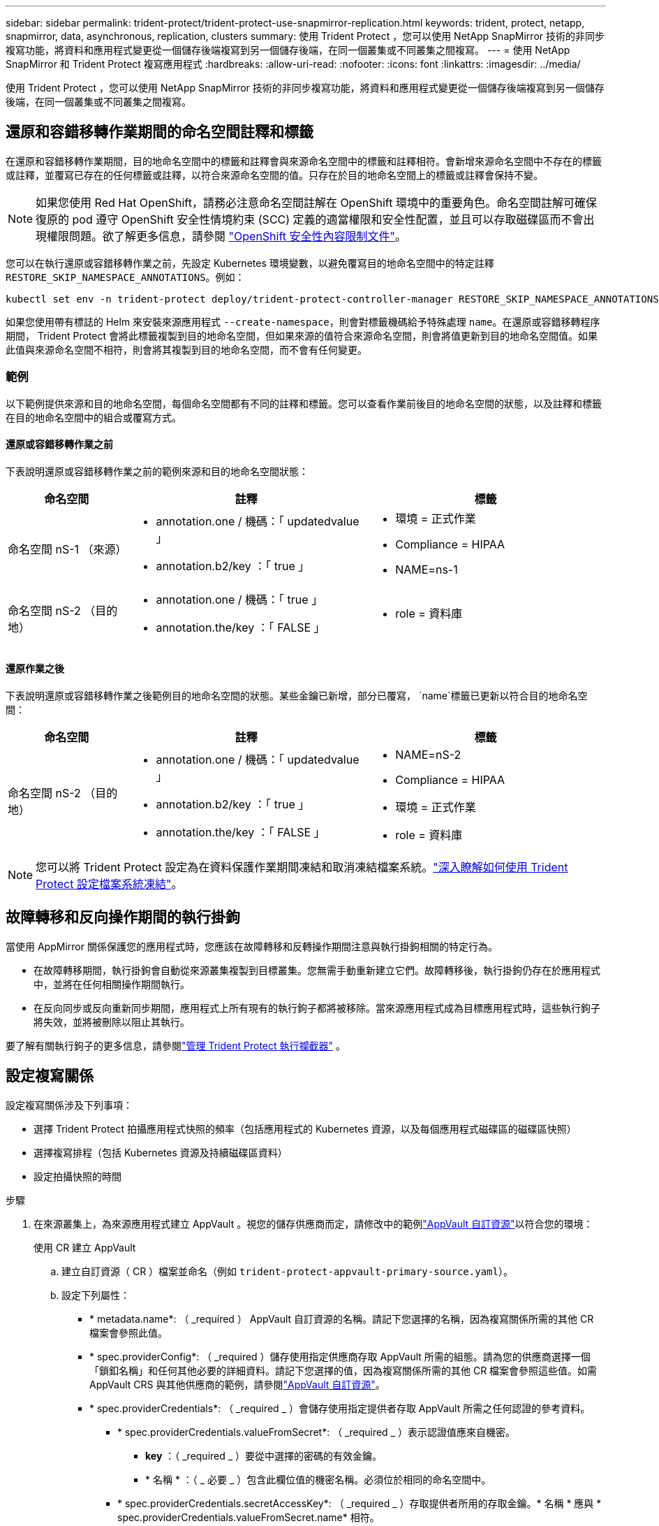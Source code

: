 ---
sidebar: sidebar 
permalink: trident-protect/trident-protect-use-snapmirror-replication.html 
keywords: trident, protect, netapp, snapmirror, data, asynchronous, replication, clusters 
summary: 使用 Trident Protect ，您可以使用 NetApp SnapMirror 技術的非同步複寫功能，將資料和應用程式變更從一個儲存後端複寫到另一個儲存後端，在同一個叢集或不同叢集之間複寫。 
---
= 使用 NetApp SnapMirror 和 Trident Protect 複寫應用程式
:hardbreaks:
:allow-uri-read: 
:nofooter: 
:icons: font
:linkattrs: 
:imagesdir: ../media/


[role="lead"]
使用 Trident Protect ，您可以使用 NetApp SnapMirror 技術的非同步複寫功能，將資料和應用程式變更從一個儲存後端複寫到另一個儲存後端，在同一個叢集或不同叢集之間複寫。



== 還原和容錯移轉作業期間的命名空間註釋和標籤

在還原和容錯移轉作業期間，目的地命名空間中的標籤和註釋會與來源命名空間中的標籤和註釋相符。會新增來源命名空間中不存在的標籤或註釋，並覆寫已存在的任何標籤或註釋，以符合來源命名空間的值。只存在於目的地命名空間上的標籤或註釋會保持不變。


NOTE: 如果您使用 Red Hat OpenShift，請務必注意命名空間註解在 OpenShift 環境中的重要角色。命名空間註解可確保復原的 pod 遵守 OpenShift 安全性情境約束 (SCC) 定義的適當權限和安全性配置，並且可以存取磁碟區而不會出現權限問題。欲了解更多信息，請參閱 https://docs.redhat.com/en/documentation/openshift_container_platform/4.19/html/authentication_and_authorization/managing-pod-security-policies["OpenShift 安全性內容限制文件"^]。

您可以在執行還原或容錯移轉作業之前，先設定 Kubernetes 環境變數，以避免覆寫目的地命名空間中的特定註釋 `RESTORE_SKIP_NAMESPACE_ANNOTATIONS`。例如：

[source, console]
----
kubectl set env -n trident-protect deploy/trident-protect-controller-manager RESTORE_SKIP_NAMESPACE_ANNOTATIONS=<annotation_key_to_skip_1>,<annotation_key_to_skip_2>
----
如果您使用帶有標誌的 Helm 來安裝來源應用程式 `--create-namespace`，則會對標籤機碼給予特殊處理 `name`。在還原或容錯移轉程序期間， Trident Protect 會將此標籤複製到目的地命名空間，但如果來源的值符合來源命名空間，則會將值更新到目的地命名空間值。如果此值與來源命名空間不相符，則會將其複製到目的地命名空間，而不會有任何變更。



=== 範例

以下範例提供來源和目的地命名空間，每個命名空間都有不同的註釋和標籤。您可以查看作業前後目的地命名空間的狀態，以及註釋和標籤在目的地命名空間中的組合或覆寫方式。



==== 還原或容錯移轉作業之前

下表說明還原或容錯移轉作業之前的範例來源和目的地命名空間狀態：

[cols="1,2a,2a"]
|===
| 命名空間 | 註釋 | 標籤 


| 命名空間 nS-1 （來源）  a| 
* annotation.one / 機碼：「 updatedvalue 」
* annotation.b2/key ：「 true 」

 a| 
* 環境 = 正式作業
* Compliance = HIPAA
* NAME=ns-1




| 命名空間 nS-2 （目的地）  a| 
* annotation.one / 機碼：「 true 」
* annotation.the/key ：「 FALSE 」

 a| 
* role = 資料庫


|===


==== 還原作業之後

下表說明還原或容錯移轉作業之後範例目的地命名空間的狀態。某些金鑰已新增，部分已覆寫， `name`標籤已更新以符合目的地命名空間：

[cols="1,2a,2a"]
|===
| 命名空間 | 註釋 | 標籤 


| 命名空間 nS-2 （目的地）  a| 
* annotation.one / 機碼：「 updatedvalue 」
* annotation.b2/key ：「 true 」
* annotation.the/key ：「 FALSE 」

 a| 
* NAME=nS-2
* Compliance = HIPAA
* 環境 = 正式作業
* role = 資料庫


|===

NOTE: 您可以將 Trident Protect 設定為在資料保護作業期間凍結和取消凍結檔案系統。link:trident-protect-requirements.html#protecting-data-with-kubevirt-vms["深入瞭解如何使用 Trident Protect 設定檔案系統凍結"]。



== 故障轉移和反向操作期間的執行掛鉤

當使用 AppMirror 關係保護您的應用程式時，您應該在故障轉移和反轉操作期間注意與執行掛鉤相關的特定行為。

* 在故障轉移期間，執行掛鉤會自動從來源叢集複製到目標叢集。您無需手動重新建立它們。故障轉移後，執行掛鉤仍存在於應用程式中，並將在任何相關操作期間執行。
* 在反向同步或反向重新同步期間，應用程式上所有現有的執行鉤子都將被移除。當來源應用程式成為目標應用程式時，這些執行鉤子將失效，並將被刪除以阻止其執行。


要了解有關執行鉤子的更多信息，請參閱link:../trident-protect/trident-protect-use-execution-hooks.html["管理 Trident Protect 執行攔截器"] 。



== 設定複寫關係

設定複寫關係涉及下列事項：

* 選擇 Trident Protect 拍攝應用程式快照的頻率（包括應用程式的 Kubernetes 資源，以及每個應用程式磁碟區的磁碟區快照）
* 選擇複寫排程（包括 Kubernetes 資源及持續磁碟區資料）
* 設定拍攝快照的時間


.步驟
. 在來源叢集上，為來源應用程式建立 AppVault 。視您的儲存供應商而定，請修改中的範例link:trident-protect-appvault-custom-resources.html["AppVault 自訂資源"]以符合您的環境：
+
[role="tabbed-block"]
====
.使用 CR 建立 AppVault
--
.. 建立自訂資源（ CR ）檔案並命名（例如 `trident-protect-appvault-primary-source.yaml`）。
.. 設定下列屬性：
+
*** * metadata.name*: （ _required ） AppVault 自訂資源的名稱。請記下您選擇的名稱，因為複寫關係所需的其他 CR 檔案會參照此值。
*** * spec.providerConfig*: （ _required ）儲存使用指定供應商存取 AppVault 所需的組態。請為您的供應商選擇一個「鎖釦名稱」和任何其他必要的詳細資料。請記下您選擇的值，因為複寫關係所需的其他 CR 檔案會參照這些值。如需 AppVault CRS 與其他供應商的範例，請參閱link:trident-protect-appvault-custom-resources.html["AppVault 自訂資源"]。
*** * spec.providerCredentials*: （ _required _ ）會儲存使用指定提供者存取 AppVault 所需之任何認證的參考資料。
+
**** * spec.providerCredentials.valueFromSecret*: （ _required _ ）表示認證值應來自機密。
+
***** *key* ：（ _required _ ）要從中選擇的密碼的有效金鑰。
***** * 名稱 * ：（ _ 必要 _ ）包含此欄位值的機密名稱。必須位於相同的命名空間中。


**** * spec.providerCredentials.secretAccessKey*: （ _required _ ）存取提供者所用的存取金鑰。* 名稱 * 應與 * spec.providerCredentials.valueFromSecret.name* 相符。


*** * spec.providerType*: （ _required _ ）決定提供備份的內容，例如 NetApp ONTAP S3 ，一般 S3 ， Google Cloud 或 Microsoft Azure 。可能值：
+
**** AWS
**** Azure
**** GCP
**** generic-S3
**** ONTAP S3
**** StorageGRID S3




.. 在您以正確的值填入檔案之後 `trident-protect-appvault-primary-source.yaml` 、請套用 CR ：
+
[source, console]
----
kubectl apply -f trident-protect-appvault-primary-source.yaml -n trident-protect
----


--
.使用 CLI 建立 AppVault
--
.. 建立 AppVault ，以環境資訊取代方括號中的值：
+
[source, console]
----
tridentctl-protect create vault Azure <vault-name> --account <account-name> --bucket <bucket-name> --secret <secret-name>
----


--
====
. 在來源叢集上，建立來源應用程式 CR ：
+
[role="tabbed-block"]
====
.使用 CR 建立來源應用程式
--
.. 建立自訂資源（ CR ）檔案並命名（例如 `trident-protect-app-source.yaml`）。
.. 設定下列屬性：
+
*** * metadata.name*: （ _required ）應用程式自訂資源的名稱。請記下您選擇的名稱，因為複寫關係所需的其他 CR 檔案會參照此值。
*** * spec.includedNamespaces*: （ _required ）一組命名空間和相關標籤。使用命名空間名稱，並選擇性地使用標籤來縮小命名空間的範圍，以指定此處列出的命名空間中存在的資源。應用程式命名空間必須是此陣列的一部分。
+
* YAML* 範例：

+
[source, yaml]
----
---
apiVersion: protect.trident.netapp.io/v1
kind: Application
metadata:
  name: my-app-name
  namespace: my-app-namespace
spec:
  includedNamespaces:
    - namespace: my-app-namespace
      labelSelector: {}
----


.. 在您以正確的值填入檔案之後 `trident-protect-app-source.yaml` 、請套用 CR ：
+
[source, console]
----
kubectl apply -f trident-protect-app-source.yaml -n my-app-namespace
----


--
.使用 CLI 建立來源應用程式
--
.. 建立來源應用程式。例如：
+
[source, console]
----
tridentctl-protect create app <my-app-name> --namespaces <namespaces-to-be-included> -n <my-app-namespace>
----


--
====
. 或者，在來源叢集上，拍攝來源應用程式的快照。此快照是作為目的地叢集上應用程式的基礎。如果您略過此步驟，則需要等待下一個排定的快照執行，以便擁有最近的快照。
+
[NOTE]
====
除了下面提供的計劃外，建議建立一個單獨的每日快照計劃，保留期為 7 天，以便在對等 ONTAP 叢集之間維護通用快照。這可確保快照最多可用 7 天，但保留期可根據使用者需求自訂。

如果發生故障轉移，系統可以使用這些快照最多 7 天進行反向操作。這種方法使反向過程更快、更有效率，因為只會傳輸自上次快照以來所做的更改，而不是所有資料。

如果應用程式的現有計劃已經滿足所需的保留要求，則不需要額外的計劃。

====
+
[role="tabbed-block"]
====
.使用 CR 拍攝快照
--
.. 建立來源應用程式的複寫排程：
+
... 建立自訂資源（ CR ）檔案並命名（例如 `trident-protect-schedule.yaml`）。
... 設定下列屬性：
+
**** * metadata.name*: （ _required ）排程自訂資源的名稱。
**** *spec.AppVaultRef* ：（ _required _ ）此值必須符合來源應用程式的 AppVault metadata.name 欄位。
**** *spec.ApplicationRef* ：（ _required _ ）此值必須符合來源應用程式 CR 的 metadata.name 欄位。
**** *spec.backupRetention * ：（ _required _ ）此欄位為必填欄位，且值必須設為 0 。
**** *spec.enabled* ：必須設置爲 true 。
**** * spec.granularity*: 必須設定為 `Custom`。
**** *spec.recurrenceRule* ：以 UTC 時間和循環時間間隔定義開始日期。
**** *spec.snapshotRetention * ：必須設定為 2 。
+
YAML 範例：

+
[source, yaml]
----
---
apiVersion: protect.trident.netapp.io/v1
kind: Schedule
metadata:
  name: appmirror-schedule-0e1f88ab-f013-4bce-8ae9-6afed9df59a1
  namespace: my-app-namespace
spec:
  appVaultRef: generic-s3-trident-protect-src-bucket-04b6b4ec-46a3-420a-b351-45795e1b5e34
  applicationRef: my-app-name
  backupRetention: "0"
  enabled: true
  granularity: custom
  recurrenceRule: |-
    DTSTART:20220101T000200Z
    RRULE:FREQ=MINUTELY;INTERVAL=5
  snapshotRetention: "2"
----


... 在您以正確的值填入檔案之後 `trident-protect-schedule.yaml` 、請套用 CR ：
+
[source, console]
----
kubectl apply -f trident-protect-schedule.yaml -n my-app-namespace
----




--
.使用 CLI 拍攝快照
--
.. 建立快照，以您環境的資訊取代方括號中的值。例如：
+
[source, console]
----
tridentctl-protect create snapshot <my_snapshot_name> --appvault <my_appvault_name> --app <name_of_app_to_snapshot> -n <application_namespace>
----


--
====
. 在目的地叢集上，建立與您在來源叢集上套用的 AppVault CR 相同的來源應用程式 AppVault CR ，並命名該應用程式（例如 `trident-protect-appvault-primary-destination.yaml`）。
. 套用 CR ：
+
[source, console]
----
kubectl apply -f trident-protect-appvault-primary-destination.yaml -n my-app-namespace
----
. 為目的地叢集上的目的地應用程式建立目的地 AppVault CR 。視您的儲存供應商而定，請修改中的範例link:trident-protect-appvault-custom-resources.html["AppVault 自訂資源"]以符合您的環境：
+
.. 建立自訂資源（ CR ）檔案並命名（例如 `trident-protect-appvault-secondary-destination.yaml`）。
.. 設定下列屬性：
+
*** * metadata.name*: （ _required ） AppVault 自訂資源的名稱。請記下您選擇的名稱，因為複寫關係所需的其他 CR 檔案會參照此值。
*** * spec.providerConfig*: （ _required ）儲存使用指定供應商存取 AppVault 所需的組態。請為您的供應商選擇 `bucketName`和任何其他必要詳細資料。請記下您選擇的值，因為複寫關係所需的其他 CR 檔案會參照這些值。如需 AppVault CRS 與其他供應商的範例，請參閱link:trident-protect-appvault-custom-resources.html["AppVault 自訂資源"]。
*** * spec.providerCredentials*: （ _required _ ）會儲存使用指定提供者存取 AppVault 所需之任何認證的參考資料。
+
**** * spec.providerCredentials.valueFromSecret*: （ _required _ ）表示認證值應來自機密。
+
***** *key* ：（ _required _ ）要從中選擇的密碼的有效金鑰。
***** * 名稱 * ：（ _ 必要 _ ）包含此欄位值的機密名稱。必須位於相同的命名空間中。


**** * spec.providerCredentials.secretAccessKey*: （ _required _ ）存取提供者所用的存取金鑰。* 名稱 * 應與 * spec.providerCredentials.valueFromSecret.name* 相符。


*** * spec.providerType*: （ _required _ ）決定提供備份的內容，例如 NetApp ONTAP S3 ，一般 S3 ， Google Cloud 或 Microsoft Azure 。可能值：
+
**** AWS
**** Azure
**** GCP
**** generic-S3
**** ONTAP S3
**** StorageGRID S3




.. 在您以正確的值填入檔案之後 `trident-protect-appvault-secondary-destination.yaml` 、請套用 CR ：
+
[source, console]
----
kubectl apply -f trident-protect-appvault-secondary-destination.yaml -n my-app-namespace
----


. 在目的地叢集上，建立 AppMirrorRelationship CR 檔案：
+
[role="tabbed-block"]
====
.使用 CR 建立 AppMirrorRelationship
--
.. 建立自訂資源（ CR ）檔案並命名（例如 `trident-protect-relationship.yaml`）。
.. 設定下列屬性：
+
*** * metadata.name:* （必要） AppMirrorRelationship 自訂資源的名稱。
*** * spec.destinationAppVaultRef*: （ _required _ ）此值必須符合目的地叢集上目的地應用程式的 AppVault 名稱。
*** * spec.namespaceMapping*: （ _required _ ）目的地和來源命名空間必須符合各自應用程式 CR 中定義的應用程式命名空間。
*** *spec.sourceAppVaultRef* ：（ _required _ ）此值必須符合來源應用程式的 AppVault 名稱。
*** *spec.sourceApplicationName* ：（ _required _ ）此值必須符合您在來源應用程式 CR 中定義的來源應用程式名稱。
*** *spec.storageClassName* ：（ _required _ ）選擇叢集上有效儲存類別的名稱。儲存類別必須連結至與來源環境對等的 ONTAP 儲存 VM 。
*** *spec.recurrenceRule* ：以 UTC 時間和循環時間間隔定義開始日期。
+
YAML 範例：

+
[source, yaml]
----
---
apiVersion: protect.trident.netapp.io/v1
kind: AppMirrorRelationship
metadata:
  name: amr-16061e80-1b05-4e80-9d26-d326dc1953d8
  namespace: my-app-namespace
spec:
  desiredState: Established
  destinationAppVaultRef: generic-s3-trident-protect-dst-bucket-8fe0b902-f369-4317-93d1-ad7f2edc02b5
  namespaceMapping:
    - destination: my-app-namespace
      source: my-app-namespace
  recurrenceRule: |-
    DTSTART:20220101T000200Z
    RRULE:FREQ=MINUTELY;INTERVAL=5
  sourceAppVaultRef: generic-s3-trident-protect-src-bucket-b643cc50-0429-4ad5-971f-ac4a83621922
  sourceApplicationName: my-app-name
  sourceApplicationUID: 7498d32c-328e-4ddd-9029-122540866aeb
  storageClassName: sc-vsim-2
----


.. 在您以正確的值填入檔案之後 `trident-protect-relationship.yaml` 、請套用 CR ：
+
[source, console]
----
kubectl apply -f trident-protect-relationship.yaml -n my-app-namespace
----


--
.使用 CLI 建立 AppMirrorRelationship
--
.. 建立並套用 AppMirrorRelationship 物件，以環境資訊取代方括號中的值。例如：
+
[source, console]
----
tridentctl-protect create appmirrorrelationship <name_of_appmirorrelationship> --destination-app-vault <my_vault_name> --recurrence-rule <rule> --source-app <my_source_app> --source-app-vault <my_source_app_vault> -n <application_namespace>
----


--
====
. （ _Optional_ ）在目的地叢集上，檢查複寫關係的狀態和狀態：
+
[source, console]
----
kubectl get amr -n my-app-namespace <relationship name> -o=jsonpath='{.status}' | jq
----




=== 容錯移轉至目的地叢集

使用 Trident Protect ，您可以將複寫的應用程式容錯移轉至目的地叢集。此程序會停止複寫關係、並在目的地叢集上使應用程式上線。如果來源叢集上的應用程式正常運作， Trident Protect 不會停止該應用程式。

.步驟
. 在目標叢集上，編輯 AppMirrorRelationship CR 檔案（例如 `trident-protect-relationship.yaml`），並將 * spec.desiredState* 的值變更為 `Promoted`。
. 儲存 CR 檔案。
. 套用 CR ：
+
[source, console]
----
kubectl apply -f trident-protect-relationship.yaml -n my-app-namespace
----
. （ _Optional_ ）在容錯移轉應用程式上建立所需的任何保護排程。
. （ _Optional_ ）檢查複寫關係的狀態和狀態：
+
[source, console]
----
kubectl get amr -n my-app-namespace <relationship name> -o=jsonpath='{.status}' | jq
----




=== 重新同步容錯移轉複寫關係

重新同步作業會重新建立複寫關係。執行重新同步作業後，原始來源應用程式即成為執行中的應用程式，而對目的地叢集上執行中的應用程式所做的任何變更都會被捨棄。

此程序會在重新建立複寫之前，停止目的地叢集上的應用程式。


IMPORTANT: 在容錯移轉期間寫入目的地應用程式的任何資料都會遺失。

.步驟
. 選用：在來源叢集上，建立來源應用程式的快照。如此可確保擷取來源叢集的最新變更。
. 在目標叢集上，編輯 AppMirrorRelationship CR 檔案（例如 `trident-protect-relationship.yaml`），並將 spec.desiredState 的值變更為 `Established`。
. 儲存 CR 檔案。
. 套用 CR ：
+
[source, console]
----
kubectl apply -f trident-protect-relationship.yaml -n my-app-namespace
----
. 如果您在目的地叢集上建立任何保護排程來保護容錯移轉應用程式，請將其移除。任何仍會導致磁碟區快照失敗的排程。




=== 反轉重新同步容錯移轉複寫關係

當您反向重新同步容錯移轉複寫關係時，目的地應用程式會變成來源應用程式，來源會變成目的地。在容錯移轉期間對目的地應用程式所做的變更會保留下來。

.步驟
. 在原始目的地叢集上，刪除 AppMirrorRelationship CR 。這會導致目的地成為來源。如果新的目的地叢集上還有任何保護排程，請將其移除。
. 套用原先用來設定與相對叢集關係的 CR 檔案，以設定複寫關係。
. 請確定新目的地（原始來源叢集）已同時使用 AppVault CRS 進行設定。
. 在相對的叢集上設定複寫關係，設定反轉方向的值。




== 反轉應用程式複寫方向

當您反轉複寫方向時， Trident Protect 會將應用程式移至目的地儲存後端，同時繼續複寫回原始來源儲存後端。Trident Protect 會停止來源應用程式，並在容錯移轉至目的地應用程式之前，將資料複寫到目的地。

在這種情況下、您要交換來源和目的地。

.步驟
. 在來源叢集上，建立關機快照：
+
[role="tabbed-block"]
====
.使用 CR 建立關機快照
--
.. 停用來源應用程式的保護原則排程。
.. 建立 ShutdownSnapshot CR 檔案：
+
... 建立自訂資源（ CR ）檔案並命名（例如 `trident-protect-shutdownsnapshot.yaml`）。
... 設定下列屬性：
+
**** * metadata.name*: （ _required ）自訂資源的名稱。
**** *spec.AppVaultRef* ：（ _required _ ）此值必須符合來源應用程式的 AppVault metadata.name 欄位。
**** *spec.ApplicationRef* ：（ _required _ ）此值必須符合來源應用程式 CR 檔案的 metadata.name 欄位。
+
YAML 範例：

+
[source, yaml]
----
---
apiVersion: protect.trident.netapp.io/v1
kind: ShutdownSnapshot
metadata:
  name: replication-shutdown-snapshot-afc4c564-e700-4b72-86c3-c08a5dbe844e
  namespace: my-app-namespace
spec:
  appVaultRef: generic-s3-trident-protect-src-bucket-04b6b4ec-46a3-420a-b351-45795e1b5e34
  applicationRef: my-app-name
----




.. 在您以正確的值填入檔案之後 `trident-protect-shutdownsnapshot.yaml` 、請套用 CR ：
+
[source, console]
----
kubectl apply -f trident-protect-shutdownsnapshot.yaml -n my-app-namespace
----


--
.使用 CLI 建立關機快照
--
.. 建立關機快照，以環境資訊取代方括號中的值。例如：
+
[source, console]
----
tridentctl-protect create shutdownsnapshot <my_shutdown_snapshot> --appvault <my_vault> --app <app_to_snapshot> -n <application_namespace>
----


--
====
. 在來源叢集上，關機快照完成後，取得關機快照的狀態：
+
[source, console]
----
kubectl get shutdownsnapshot -n my-app-namespace <shutdown_snapshot_name> -o yaml
----
. 在來源叢集上，使用下列命令尋找 * shutdownsnapshot .status.appArchivePath* 的值，並記錄檔案路徑的最後一部分（也稱為 basename ；這將是最後一條斜線之後的所有項目）：
+
[source, console]
----
k get shutdownsnapshot -n my-app-namespace <shutdown_snapshot_name> -o jsonpath='{.status.appArchivePath}'
----
. 執行容錯移轉，從新的目的地叢集移轉至新的來源叢集，並進行下列變更：
+

NOTE: 在容錯移轉程序的步驟 2 中，將欄位包含在 `spec.promotedSnapshot` AppMirrorRelationship CR 檔案中，並將其值設為您在上述步驟 3 中記錄的基礎名稱。

. 執行中的反向重新同步步驟<<反轉重新同步容錯移轉複寫關係>>。
. 在新的來源叢集上啟用保護排程。




=== 結果

由於反向複寫，因此會發生下列動作：

* 原始來源應用程式的 Kubernetes 資源會擷取快照。
* 刪除應用程式的Kubernetes資源（保留PVCS和PVs）、即可順利停止原始來源應用程式的Pod。
* 當 Pod 關機之後、應用程式的磁碟區快照就會被擷取和複寫。
* SnapMirror關係中斷、使目的地磁碟區準備好進行讀寫。
* 應用程式的 Kubernetes 資源會從關機前快照還原、並使用原始來源應用程式關機後複寫的 Volume 資料。
* 複寫會以相反方向重新建立。




=== 將應用程式容錯移轉至原始來源叢集

使用 Trident Protect ，您可以使用下列作業順序，在容錯移轉作業之後達成「容錯回復」。在此工作流程中，為了還原原始複寫方向， Trident Protect 會在還原複寫方向之前，將任何應用程式變更複寫回原始來源應用程式。

此程序從已完成容錯移轉至目的地的關係開始、並涉及下列步驟：

* 從容錯移轉狀態開始。
* 反向重新同步複寫關係。
+

CAUTION: 請勿執行正常的重新同步作業，因為這會捨棄在容錯移轉程序期間寫入目的地叢集的資料。

* 反轉複寫方向。


.步驟
. 執行<<反轉重新同步容錯移轉複寫關係>>步驟。
. 執行<<反轉應用程式複寫方向>>步驟。




=== 刪除複寫關係

您可以隨時刪除複寫關係。當您刪除應用程式複寫關係時，會產生兩個獨立的應用程式，兩者之間沒有任何關係。

.步驟
. 在目前的目標叢集上，刪除 AppMirrorRelationship CR ：
+
[source, console]
----
kubectl delete -f trident-protect-relationship.yaml -n my-app-namespace
----

